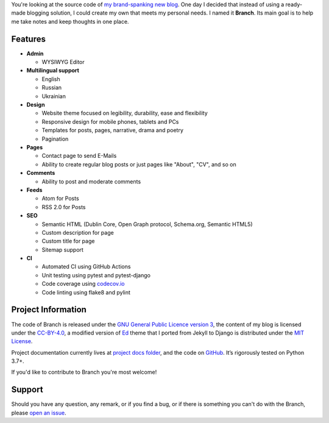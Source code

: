 .. raw:: html

    <h1 align="center">
        <img src="./logo.svg" width="15%" alt="" /><br />
        Branch
    </h1>
    <p align="center">A Django blog application with features of a standard blogging platform.</p>
    <p align="center">
        <a href="https://github.com/sergeyklay/branch/actions?workflow=CI">
            <img src="https://github.com/sergeyklay/branch/workflows/CI/badge.svg?branch=master" alt="CI Status" />
        </a>
        <a href="https://codecov.io/github/sergeyklay/branch">
            <img src="https://codecov.io/github/sergeyklay/branch/branch/master/graph/badge.svg" alt="Test Coverage" />
        </a>
    </p>

.. teaser-begin

You're looking at the source code of `my brand-spanking new blog <https://serghei.blog/?utm_source=github&utm_medium=readme>`_.
One day I decided that instead of using a ready-made blogging solution, I could
create my own that meets my personal needs. I named it **Branch**. Its main goal
is to help me take notes and keep thoughts in one place.

.. teaser-end

Features
========

* **Admin**

  * WYSIWYG Editor

* **Multilingual support**

  * English
  * Russian
  * Ukrainian

* **Design**

  * Website theme focused on legibility, durability, ease and flexibility
  * Responsive design for mobile phones, tablets and PCs
  * Templates for posts, pages, narrative, drama and poetry
  * Pagination

* **Pages**

  * Contact page to send E-Mails
  * Ability to create regular blog posts or just pages like "About", "CV", and so on

* **Comments**

  * Ability to post and moderate comments

* **Feeds**

  * Atom for Posts
  * RSS 2.0 for Posts

* **SEO**

  * Semantic HTML (Dublin Core, Open Graph protocol, Schema.org, Semantic HTML5)
  * Custom description for page
  * Custom title for page
  * Sitemap support

* **CI**

  * Automated CI using GitHub Actions
  * Unit testing using pytest and pytest-django
  * Code coverage using `codecov.io <https://codecov.io>`_
  * Code linting using flake8 and pylint


.. -project-information-

Project Information
===================

The code of Branch is released under the `GNU General Public Licence version 3 <https://choosealicense.com/licenses/gpl-3.0/>`_,
the content of my blog is licensed under the `CC-BY-4.0 <https://creativecommons.org/licenses/by/4.0>`_,
a modified version of `Ed <https://github.com/minicomp/ed>`_ theme that I ported from Jekyll to Django is distributed under
the `MIT License <https://github.com/minicomp/ed/blob/bedbc4c6870174451368fc51ecccd8bad5a36bdf/LICENSE.md>`_.

Project documentation currently lives at `project docs folder <https://github.com/sergeyklay/branch/tree/master/docs>`_,
and the code on `GitHub <https://github.com/sergeyklay/branch>`_.
It’s rigorously tested on Python 3.7+.

If you'd like to contribute to Branch you're most welcome!

.. -support-

Support
=======

Should you have any question, any remark, or if you find a bug, or if there is
something you can't do with the Branch, please
`open an issue <https://github.com/sergeyklay/branch/issues>`_.
